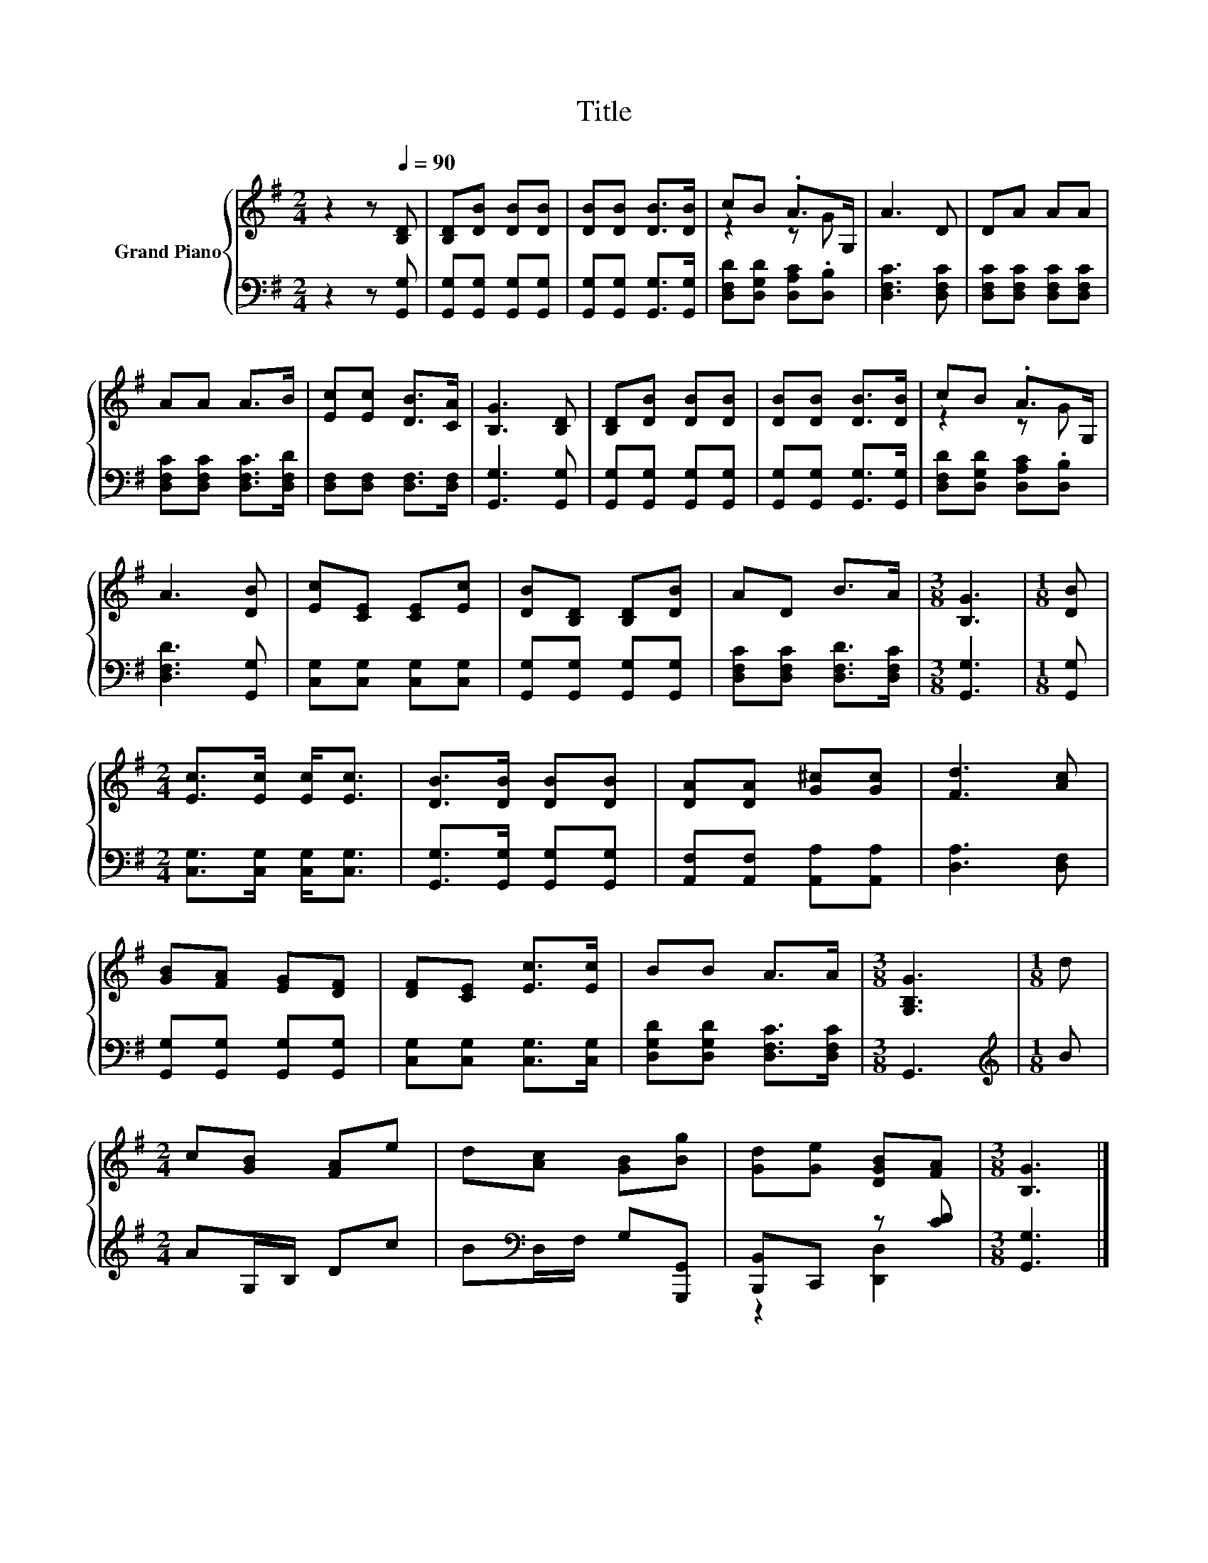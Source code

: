X:1
T:Title
%%score { ( 1 3 ) | ( 2 4 ) }
L:1/8
M:2/4
K:G
V:1 treble nm="Grand Piano"
V:3 treble 
V:2 bass 
V:4 bass 
V:1
 z2 z[Q:1/4=90] [B,D] | [B,D][DB] [DB][DB] | [DB][DB] [DB]>[DB] | cB .A>G, | A3 D | DA AA | %6
 AA A>B | [Ec][Ec] [DB]>[CA] | [B,G]3 [B,D] | [B,D][DB] [DB][DB] | [DB][DB] [DB]>[DB] | cB .A>G, | %12
 A3 [DB] | [Ec][CE] [CE][Ec] | [DB][B,D] [B,D][DB] | AD B>A |[M:3/8] [B,G]3 |[M:1/8] [DB] | %18
[M:2/4] [Ec]>[Ec] [Ec]<[Ec] | [DB]>[DB] [DB][DB] | [DA][DA] [G^c][Gc] | [Fd]3 [Ac] | %22
 [GB][FA] [EG][DF] | [DF][CE] [Ec]>[Ec] | BB A>A |[M:3/8] [G,B,G]3 |[M:1/8] d | %27
[M:2/4] c[GB] [FA]e | d[Ac] [GB][Bg] | [Gd][Ge] [DGB][FA] |[M:3/8] [B,G]3 |] %31
V:2
 z2 z [G,,G,] | [G,,G,][G,,G,] [G,,G,][G,,G,] | [G,,G,][G,,G,] [G,,G,]>[G,,G,] | %3
 [D,F,D][D,G,D] [D,A,C].[D,B,] | [D,F,C]3 [D,F,C] | [D,F,C][D,F,C] [D,F,C][D,F,C] | %6
 [D,F,C][D,F,C] [D,F,C]>[D,F,D] | [D,F,][D,F,] [D,F,]>[D,F,] | [G,,G,]3 [G,,G,] | %9
 [G,,G,][G,,G,] [G,,G,][G,,G,] | [G,,G,][G,,G,] [G,,G,]>[G,,G,] | [D,F,D][D,G,D] [D,A,C].[D,B,] | %12
 [D,F,D]3 [G,,G,] | [C,G,][C,G,] [C,G,][C,G,] | [G,,G,][G,,G,] [G,,G,][G,,G,] | %15
 [D,F,C][D,F,C] [D,F,D]>[D,F,C] |[M:3/8] [G,,G,]3 |[M:1/8] [G,,G,] | %18
[M:2/4] [C,G,]>[C,G,] [C,G,]<[C,G,] | [G,,G,]>[G,,G,] [G,,G,][G,,G,] | %20
 [A,,F,][A,,F,] [A,,A,][A,,A,] | [D,A,]3 [D,F,] | [G,,G,][G,,G,] [G,,G,][G,,G,] | %23
 [C,G,][C,G,] [C,G,]>[C,G,] | [D,G,D][D,G,D] [D,F,C]>[D,F,C] |[M:3/8] G,,3 |[M:1/8][K:treble] B | %27
[M:2/4] AG,/B,/ Dc | B[K:bass]D,/F,/ G,[G,,,G,,] | [B,,,B,,]C,, z [CD] |[M:3/8] [G,,G,]3 |] %31
V:3
 x4 | x4 | x4 | z2 z G | x4 | x4 | x4 | x4 | x4 | x4 | x4 | z2 z G | x4 | x4 | x4 | x4 | %16
[M:3/8] x3 |[M:1/8] x |[M:2/4] x4 | x4 | x4 | x4 | x4 | x4 | x4 |[M:3/8] x3 |[M:1/8] x | %27
[M:2/4] x4 | x4 | x4 |[M:3/8] x3 |] %31
V:4
 x4 | x4 | x4 | x4 | x4 | x4 | x4 | x4 | x4 | x4 | x4 | x4 | x4 | x4 | x4 | x4 |[M:3/8] x3 | %17
[M:1/8] x |[M:2/4] x4 | x4 | x4 | x4 | x4 | x4 | x4 |[M:3/8] x3 |[M:1/8][K:treble] x |[M:2/4] x4 | %28
 x[K:bass] x3 | z2 [D,,D,]2 |[M:3/8] x3 |] %31

